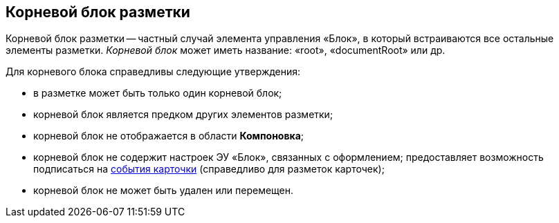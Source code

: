 
== Корневой блок разметки

Корневой блок разметки -- частный случай элемента управления «Блок», в который встраиваются все остальные элементы разметки. [.dfn .term]_Корневой блок_ может иметь название: «root», «documentRoot» или др.

Для корневого блока справедливы следующие утверждения:

* в разметке может быть только один корневой блок;
* корневой блок является предком других элементов разметки;
* корневой блок не отображается в области [.keyword .wintitle]*Компоновка*;
* корневой блок не содержит настроек ЭУ «Блок», связанных с оформлением; предоставляет возможность подписаться на xref:dl_cardevents.adoc[события карточки] (справедливо для разметок карточек);
* корневой блок не может быть удален или перемещен.
